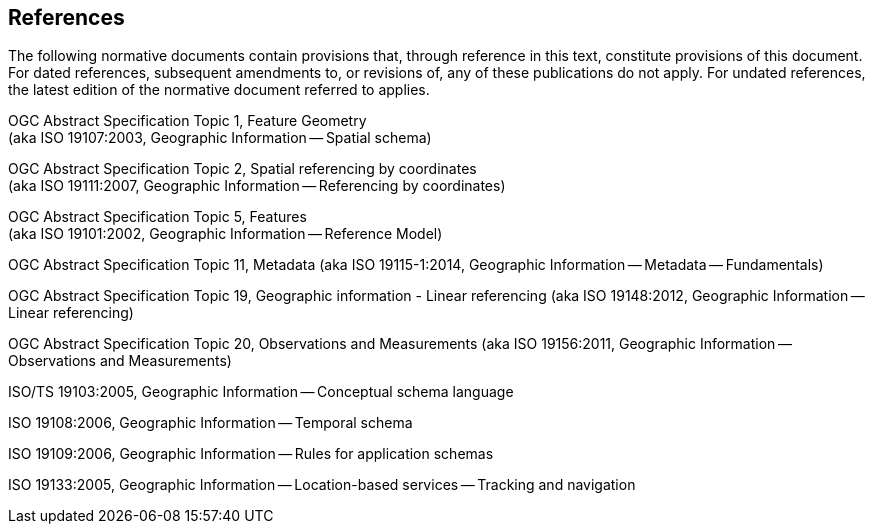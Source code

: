 == References
The following normative documents contain provisions that, through
reference in this text, constitute provisions of this document. For
dated references, subsequent amendments to, or revisions of, any of
these publications do not apply. For undated references, the latest
edition of the normative document referred to applies.

OGC Abstract Specification Topic 1, Feature Geometry +
(aka ISO 19107:2003, Geographic Information -- Spatial schema)

OGC Abstract Specification Topic 2, Spatial referencing by coordinates +
(aka ISO 19111:2007, Geographic Information -- Referencing by
coordinates)

OGC Abstract Specification Topic 5, Features +
(aka ISO 19101:2002, Geographic Information -- Reference Model)

OGC Abstract Specification Topic 11, Metadata (aka ISO 19115-1:2014,
Geographic Information -- Metadata -- Fundamentals)

OGC Abstract Specification Topic 19, Geographic information - Linear
referencing (aka ISO 19148:2012, Geographic Information -- Linear
referencing)

OGC Abstract Specification Topic 20, Observations and Measurements (aka
ISO 19156:2011, Geographic Information -- Observations and Measurements)

ISO/TS 19103:2005, Geographic Information -- Conceptual schema language

ISO 19108:2006, Geographic Information -- Temporal schema

ISO 19109:2006, Geographic Information -- Rules for application schemas

ISO 19133:2005, Geographic Information -- Location-based services --
Tracking and navigation
